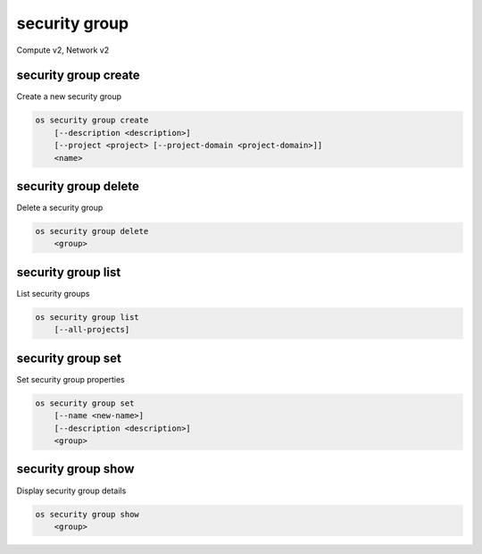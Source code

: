 ==============
security group
==============

Compute v2, Network v2

security group create
---------------------

Create a new security group

.. program:: security group create
.. code:: bash

    os security group create
        [--description <description>]
        [--project <project> [--project-domain <project-domain>]]
        <name>

.. option:: --description <description>

    Security group description

.. option:: --project <project>

    Owner's project (name or ID)

    *Network version 2 only*

.. option:: --project-domain <project-domain>

    Domain the project belongs to (name or ID).
    This can be used in case collisions between project names exist.

    *Network version 2 only*

.. describe:: <name>

    New security group name

security group delete
---------------------

Delete a security group

.. program:: security group delete
.. code:: bash

    os security group delete
        <group>

.. describe:: <group>

    Security group to delete (name or ID)

security group list
-------------------

List security groups

.. program:: security group list
.. code:: bash

    os security group list
        [--all-projects]

.. option:: --all-projects

    Display information from all projects (admin only)

    *Network version 2 ignores this option and will always display information*
    *for all projects.*

security group set
------------------

Set security group properties

.. program:: security group set
.. code:: bash

    os security group set
        [--name <new-name>]
        [--description <description>]
        <group>

.. option:: --name <new-name>

    New security group name

.. option:: --description <description>

    New security group description

.. describe:: <group>

    Security group to modify (name or ID)

security group show
-------------------

Display security group details

.. program:: security group show
.. code:: bash

    os security group show
        <group>

.. describe:: <group>

    Security group to display (name or ID)
